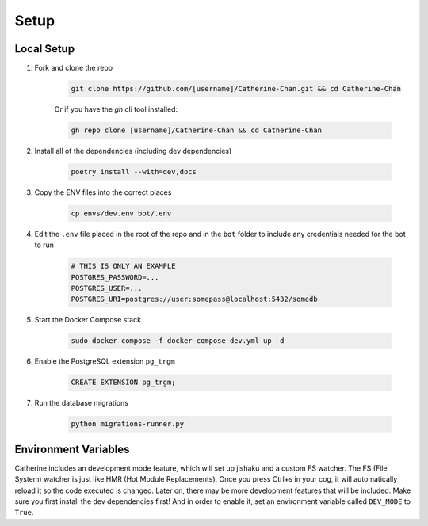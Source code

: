Setup
========

Local Setup
-----------

1. Fork and clone the repo

    .. code-block:: bash

        git clone https://github.com/[username]/Catherine-Chan.git && cd Catherine-Chan
    

    Or if you have the `gh` cli tool installed:

    .. code-block:: bash

        gh repo clone [username]/Catherine-Chan && cd Catherine-Chan
    

2. Install all of the dependencies (including dev dependencies)

    .. code-block:: bash

        poetry install --with=dev,docs

3. Copy the ENV files into the correct places

    .. code-block:: bash

        cp envs/dev.env bot/.env

4. Edit the ``.env`` file placed in the root of the repo and in the ``bot`` folder to include any credentials needed for the bot to run
    
    .. code-block:: bash
        
        # THIS IS ONLY AN EXAMPLE
        POSTGRES_PASSWORD=...
        POSTGRES_USER=...
        POSTGRES_URI=postgres://user:somepass@localhost:5432/somedb
        

5. Start the Docker Compose stack

    .. code-block:: bash

        sudo docker compose -f docker-compose-dev.yml up -d
    

6. Enable the PostgreSQL extension ``pg_trgm``

    .. code-block:: sql

        CREATE EXTENSION pg_trgm;

7. Run the database migrations

    .. code-block:: bash

        python migrations-runner.py

Environment Variables
---------------------

Catherine includes an development mode feature, which will set up jishaku and a custom FS watcher. The FS (File System) watcher is just like HMR (Hot Module Replacements). Once you press Ctrl+s in your cog, it will automatically reload it so the code executed is changed. Later on, there may be more development features that will be included. Make sure you first install the dev dependencies first! And in order to enable it, set an environment variable called ``DEV_MODE`` to ``True``.